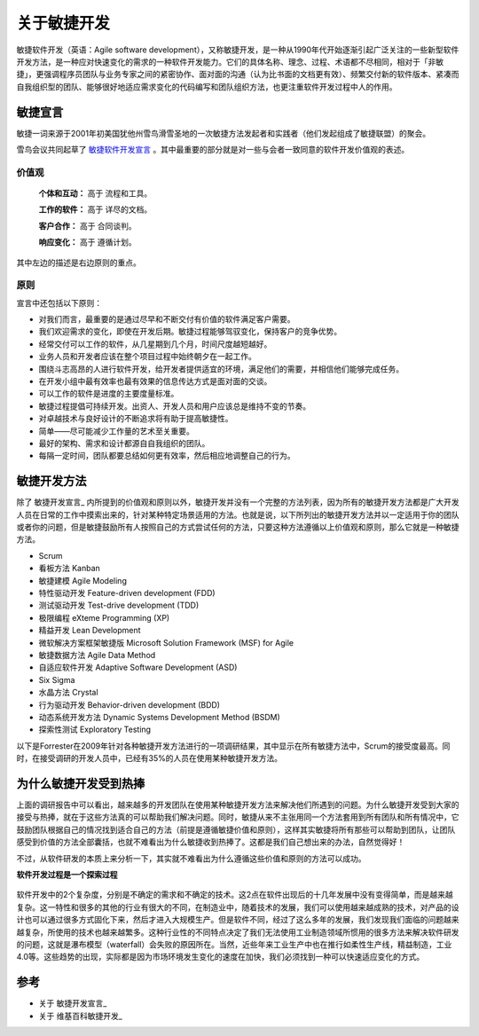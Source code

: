 关于敏捷开发
-------------------------

敏捷软件开发（英语：Agile software development），又称敏捷开发，是一种从1990年代开始逐渐引起广泛关注的一些新型软件开发方法，是一种应对快速变化的需求的一种软件开发能力。它们的具体名称、理念、过程、术语都不尽相同，相对于「非敏捷」，更强调程序员团队与业务专家之间的紧密协作、面对面的沟通（认为比书面的文档更有效）、频繁交付新的软件版本、紧凑而自我组织型的团队、能够很好地适应需求变化的代码编写和团队组织方法，也更注重软件开发过程中人的作用。

敏捷宣言
~~~~~~~~~~~~~~~~~~~~~~~~~~

敏捷一词来源于2001年初美国犹他州雪鸟滑雪圣地的一次敏捷方法发起者和实践者（他们发起组成了敏捷联盟）的聚会。

雪鸟会议共同起草了 `敏捷软件开发宣言`_ 。其中最重要的部分就是对一些与会者一致同意的软件开发价值观的表述。

价值观
^^^^^^^^^^^^^^^^^^^^^^^^^^

    **个体和互动：** 高于 流程和工具。

    **工作的软件：** 高于 详尽的文档。

    **客户合作：** 高于 合同谈判。

    **响应变化：** 高于 遵循计划。

其中左边的描述是右边原则的重点。

原则
^^^^^^^^^^^^^^^^^^^^^^^^^^

宣言中还包括以下原则：

* 对我们而言，最重要的是通过尽早和不断交付有价值的软件满足客户需要。
* 我们欢迎需求的变化，即使在开发后期。敏捷过程能够驾驭变化，保持客户的竞争优势。
* 经常交付可以工作的软件，从几星期到几个月，时间尺度越短越好。
* 业务人员和开发者应该在整个项目过程中始终朝夕在一起工作。
* 围绕斗志高昂的人进行软件开发，给开发者提供适宜的环境，满足他们的需要，并相信他们能够完成任务。
* 在开发小组中最有效率也最有效果的信息传达方式是面对面的交谈。
* 可以工作的软件是进度的主要度量标准。
* 敏捷过程提倡可持续开发。出资人、开发人员和用户应该总是维持不变的节奏。
* 对卓越技术与良好设计的不断追求将有助于提高敏捷性。
* 简单——尽可能减少工作量的艺术至关重要。
* 最好的架构、需求和设计都源自自我组织的团队。
* 每隔一定时间，团队都要总结如何更有效率，然后相应地调整自己的行为。


敏捷开发方法
~~~~~~~~~~~~~~~~~~~~~

除了 敏捷开发宣言_ 内所提到的价值观和原则以外，敏捷开发并没有一个完整的方法列表，因为所有的敏捷开发方法都是广大开发人员在日常的工作中摸索出来的，针对某种特定场景适用的方法。也就是说，以下所列出的敏捷开发方法并以一定适用于你的团队或者你的问题，但是敏捷鼓励所有人按照自己的方式尝试任何的方法，只要这种方法遵循以上价值观和原则，那么它就是一种敏捷方法。

* Scrum
* 看板方法 Kanban 
* 敏捷建模 Agile Modeling
* 特性驱动开发 Feature-driven development (FDD)
* 测试驱动开发 Test-drive development (TDD)
* 极限编程 eXteme Programming (XP)
* 精益开发 Lean Development 
* 微软解决方案框架敏捷版 Microsoft Solution Framework (MSF) for Agile 
* 敏捷数据方法 Agile Data Method
* 自适应软件开发 Adaptive Software Development (ASD)
* Six Sigma 
* 水晶方法 Crystal 
* 行为驱动开发 Behavior-driven development (BDD)
* 动态系统开发方法 Dynamic Systems Development Method (BSDM) 
* 探索性测试 Exploratory Testing 

以下是Forrester在2009年针对各种敏捷开发方法进行的一项调研结果，其中显示在所有敏捷方法中，Scrum的接受度最高。同时，在接受调研的开发人员中，已经有35%的人员在使用某种敏捷开发方法。

.. figure:: images/agilemethods.png


为什么敏捷开发受到热捧
~~~~~~~~~~~~~~~~~~~~~~~

上面的调研报告中可以看出，越来越多的开发团队在使用某种敏捷开发方法来解决他们所遇到的问题。为什么敏捷开发受到大家的接受与热捧，就在于这些方法真的可以帮助我们解决问题。同时，敏捷从来不主张用同一个方法套用到所有团队和所有情况中，它鼓励团队根据自己的情况找到适合自己的方法（前提是遵循敏捷价值和原则），这样其实敏捷将所有那些可以帮助到团队，让团队感受到价值的方法全部囊括，也就不难看出为什么敏捷收到热捧了。这都是我们自己想出来的办法，自然觉得好！

不过，从软件研发的本质上来分析一下，其实就不难看出为什么遵循这些价值和原则的方法可以成功。

**软件开发过程是一个探索过程**

.. figure:: images/2-complex-factors.JPG

软件开发中的2个复杂度，分别是不确定的需求和不确定的技术。这2点在软件出现后的十几年发展中没有变得简单，而是越来越复杂。这一特性和很多的其他的行业有很大的不同，在制造业中，随着技术的发展，我们可以使用越来越成熟的技术，对产品的设计也可以通过很多方式固化下来，然后才进入大规模生产。但是软件不同，经过了这么多年的发展，我们发现我们面临的问题越来越复杂，所使用的技术也越来越繁多。这种行业性的不同特点决定了我们无法使用工业制造领域所惯用的很多方法来解决软件研发的问题，这就是瀑布模型（waterfall）会失败的原因所在。当然，近些年来工业生产中也在推行如柔性生产线，精益制造，工业4.0等。这些趋势的出现，实际都是因为市场环境发生变化的速度在加快，我们必须找到一种可以快速适应变化的方式。

.. figure:: images/predefined-and-adaptive.PNG





参考
~~~~~~~~~~~~~~~~~~~~~~

* 关于 敏捷开发宣言_ 
* 关于 维基百科敏捷开发_  


.. _敏捷软件开发宣言: http://www.agilemanifesto.org/iso/zhchs/ 
.. _维基百科敏捷开发： https://zh.wikipedia.org/wiki/%E6%95%8F%E6%8D%B7%E8%BD%AF%E4%BB%B6%E5%BC%80%E5%8F%91







